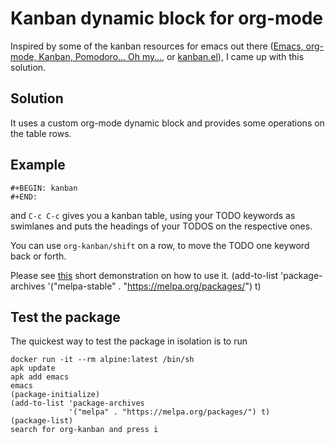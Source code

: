 * Kanban dynamic block for org-mode
Inspired by some of the kanban resources for emacs out there ([[http://www.agilesoc.com/2011/08/08/emacs-org-mode-kanban-pomodoro-oh-my/][Emacs,
org-mode, Kanban, Pomodoro… Oh my…]], or [[http://www.draketo.de/files/kanban.el][kanban.el]]), I came
up with this solution.

** Solution
It uses a custom org-mode dynamic block and provides some operations
on the table rows.

** Example
#+BEGIN_SRC org-mode
#+BEGIN: kanban
#+END:
#+END_SRC
and =C-c C-c= gives you a kanban table, using your TODO keywords as
swimlanes and puts the headings of your TODOS on the respective ones.

You can use =org-kanban/shift= on a row, to move the TODO one keyword
back or forth.

Please see [[https://asciinema.org/a/4gijw6gs9jlcf5dxnlj0f12bh][this]] short demonstration on how to use it.
(add-to-list 'package-archives
             '("melpa-stable" . "https://melpa.org/packages/") t)

** Test the package
The quickest way to test the package in isolation is to run

#+BEGIN_SRC shell
docker run -it --rm alpine:latest /bin/sh
apk update
apk add emacs
emacs
(package-initialize)
(add-to-list 'package-archives
             '("melpa" . "https://melpa.org/packages/") t)
(package-list)
search for org-kanban and press i
#+END_SRC
